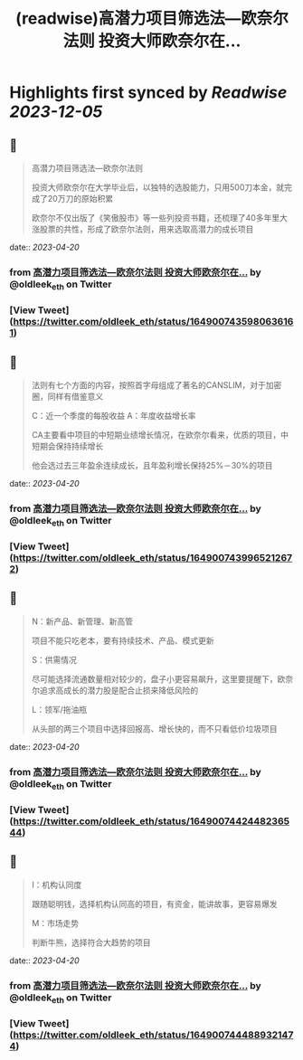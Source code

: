 :PROPERTIES:
:title: (readwise)高潜力项目筛选法—欧奈尔法则 投资大师欧奈尔在...
:END:

:PROPERTIES:
:author: [[oldleek_eth on Twitter]]
:full-title: "高潜力项目筛选法—欧奈尔法则 投资大师欧奈尔在..."
:category: [[tweets]]
:url: https://twitter.com/oldleek_eth/status/1649007435980636161
:image-url: https://pbs.twimg.com/profile_images/1590322711787556869/kYjx2_-B.jpg
:END:

* Highlights first synced by [[Readwise]] [[2023-12-05]]
** 📌
#+BEGIN_QUOTE
高潜力项目筛选法—欧奈尔法则

投资大师欧奈尔在大学毕业后，以独特的选股能力，只用500刀本金，就完成了20万刀的原始积累

欧奈尔不仅出版了《笑傲股市》等一些列投资书籍，还梳理了40多年里大涨股票的共性，形成了欧奈尔法则，用来选取高潜力的成长项目 
#+END_QUOTE
    date:: [[2023-04-20]]
*** from _高潜力项目筛选法—欧奈尔法则 投资大师欧奈尔在..._ by @oldleek_eth on Twitter
*** [View Tweet](https://twitter.com/oldleek_eth/status/1649007435980636161)
** 📌
#+BEGIN_QUOTE
法则有七个方面的内容，按照首字母组成了著名的CANSLIM，对于加密圈，同样有借鉴意义

C：近一个季度的每股收益
A：年度收益增长率

CA主要看中项目的中短期业绩增长情况，在欧奈尔看来，优质的项目，中短期会保持持续增长

他会选过去三年盈余连续成长，且年盈利增长保持25%－30%的项目 
#+END_QUOTE
    date:: [[2023-04-20]]
*** from _高潜力项目筛选法—欧奈尔法则 投资大师欧奈尔在..._ by @oldleek_eth on Twitter
*** [View Tweet](https://twitter.com/oldleek_eth/status/1649007439965212672)
** 📌
#+BEGIN_QUOTE
N：新产品、新管理、新高管

项目不能只吃老本，要有持续技术、产品、模式更新

S：供需情况

尽可能选择流通数量相对较少的，盘子小更容易飙升，这里要提醒下，欧奈尔追求高成长的潜力股是配合止损来降低风险的

L：领军/拖油瓶

从头部的两三个项目中选择回报高、增长快的，而不只看低价垃圾项目 
#+END_QUOTE
    date:: [[2023-04-20]]
*** from _高潜力项目筛选法—欧奈尔法则 投资大师欧奈尔在..._ by @oldleek_eth on Twitter
*** [View Tweet](https://twitter.com/oldleek_eth/status/1649007442448236544)
** 📌
#+BEGIN_QUOTE
I：机构认同度

跟随聪明钱，选择机构认同高的项目，有资金，能讲故事，更容易爆发

M：市场走势

判断牛熊，选择符合大趋势的项目 
#+END_QUOTE
    date:: [[2023-04-20]]
*** from _高潜力项目筛选法—欧奈尔法则 投资大师欧奈尔在..._ by @oldleek_eth on Twitter
*** [View Tweet](https://twitter.com/oldleek_eth/status/1649007444889321474)